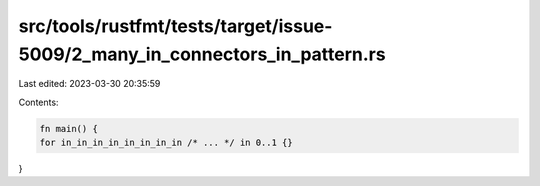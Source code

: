 src/tools/rustfmt/tests/target/issue-5009/2_many_in_connectors_in_pattern.rs
============================================================================

Last edited: 2023-03-30 20:35:59

Contents:

.. code-block:: rs

    fn main() {
    for in_in_in_in_in_in_in_in /* ... */ in 0..1 {}
}


